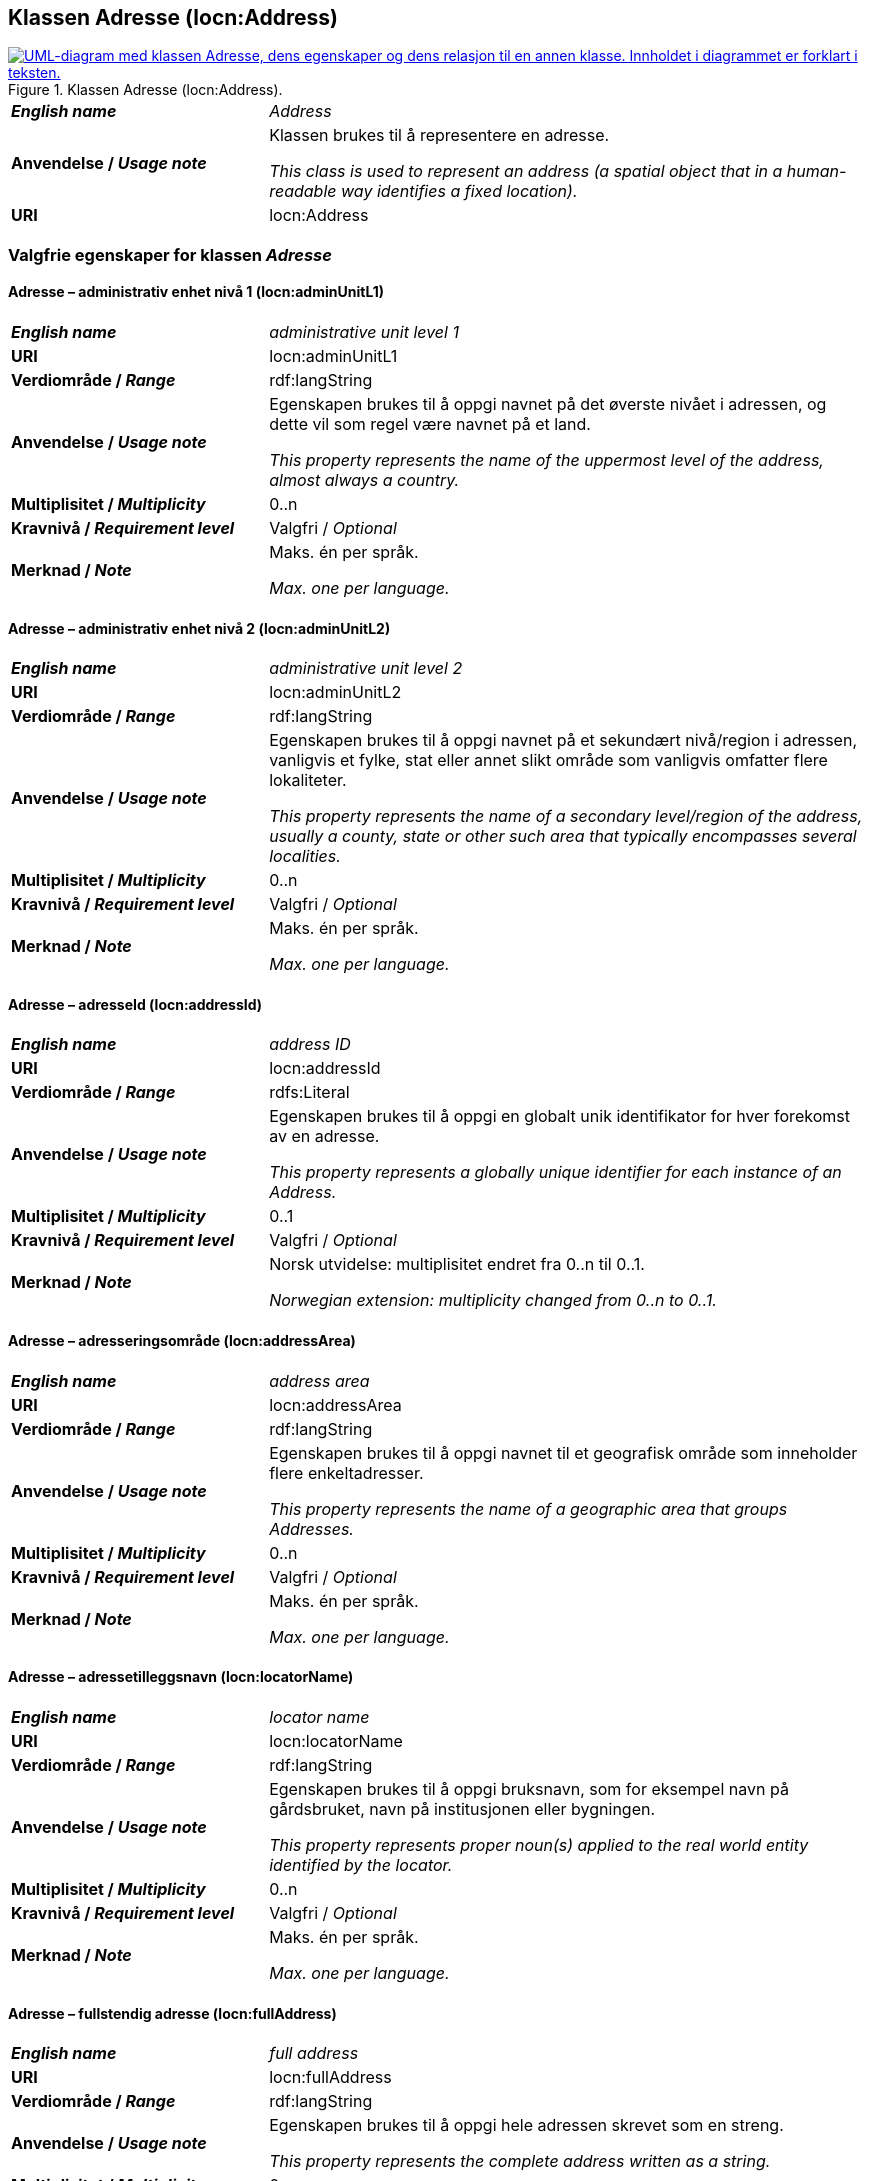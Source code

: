 == Klassen Adresse (locn:Address) [[Adresse]]

[[img-KlassenAdresse]]
.Klassen Adresse (locn:Address).
[link=images/KlassenAdresse.png]
image::images/KlassenAdresse.png[alt="UML-diagram med klassen Adresse, dens egenskaper og dens relasjon til en annen klasse. Innholdet i diagrammet er forklart i teksten."]

[cols="30s,70d"]
|===
| _English name_ | _Address_
| Anvendelse / _Usage note_ | Klassen brukes til å representere en adresse.

_This class is used to represent an address (a spatial object that in a human-readable way identifies a fixed location)._
| URI | locn:Address
|===

=== Valgfrie egenskaper for klassen _Adresse_ [[Adresse-valgfrie-egenskaper]]

====  Adresse – administrativ enhet nivå 1 (locn:adminUnitL1) [[Adresse-admin-enhet-nivå1]]

[cols="30s,70d"]
|===
| _English name_ | _administrative unit level 1_
| URI | locn:adminUnitL1
| Verdiområde / _Range_ | rdf:langString
| Anvendelse / _Usage note_ | Egenskapen brukes til å oppgi navnet på det øverste nivået i adressen, og dette vil som regel være navnet på et land.

_This property represents the name of the uppermost level of the address, almost always a country._
| Multiplisitet / _Multiplicity_ | 0..n
| Kravnivå / _Requirement level_ | Valgfri / _Optional_
| Merknad / _Note_ |  Maks. én per språk.

_Max. one per language._
|===

====  Adresse – administrativ enhet nivå 2 (locn:adminUnitL2) [[Adresse-admin-enhet-nivå2]]

[cols="30s,70d"]
|===
| _English name_ | _administrative unit level 2_
| URI | locn:adminUnitL2
| Verdiområde / _Range_ | rdf:langString
| Anvendelse / _Usage note_ | Egenskapen brukes til å oppgi navnet på et sekundært nivå/region i adressen, vanligvis et fylke, stat eller annet slikt område som vanligvis omfatter flere lokaliteter.

_This property represents the name of a secondary level/region of the address, usually a county, state or other such area that typically encompasses several localities._
| Multiplisitet / _Multiplicity_ | 0..n
| Kravnivå / _Requirement level_ | Valgfri / _Optional_
| Merknad / _Note_ |  Maks. én per språk.

_Max. one per language._
|===

====  Adresse – adresseId (locn:addressId) [[Adresse-adresseId]]

[cols="30s,70d"]
|===
| _English name_ | _address ID_
| URI | locn:addressId
| Verdiområde / _Range_ | rdfs:Literal
| Anvendelse / _Usage note_ |  Egenskapen brukes til å oppgi en globalt unik identifikator for hver
forekomst av en adresse.

_This property represents a globally unique identifier for each instance of an Address._
| Multiplisitet / _Multiplicity_ | 0..1
| Kravnivå / _Requirement level_ | Valgfri / _Optional_
| Merknad / _Note_ |  Norsk utvidelse: multiplisitet endret fra 0..n til 0..1.

_Norwegian extension: multiplicity changed from 0..n to 0..1._
|===

====  Adresse – adresseringsområde (locn:addressArea) [[Adresse-adresseringsområde]]

[cols="30s,70d"]
|===
| _English name_ | _address area_
| URI | locn:addressArea
| Verdiområde / _Range_ | rdf:langString
| Anvendelse / _Usage note_ |  Egenskapen brukes til å oppgi navnet til et geografisk område som
inneholder flere enkeltadresser.

_This property represents the name of a geographic area that groups Addresses._
| Multiplisitet / _Multiplicity_ | 0..n
| Kravnivå / _Requirement level_ | Valgfri / _Optional_
| Merknad / _Note_ |  Maks. én per språk.

_Max. one per language._
|===

====  Adresse – adressetilleggsnavn (locn:locatorName) [[Adresse-adressetilleggsnavn]]

[cols="30s,70d"]
|===
| _English name_ | _locator name_
| URI | locn:locatorName
| Verdiområde / _Range_ | rdf:langString
| Anvendelse / _Usage note_ |  Egenskapen brukes til å oppgi bruksnavn, som for eksempel navn
på gårdsbruket, navn på institusjonen eller bygningen.

_This property represents proper noun(s) applied to the real world entity identified by the locator._
| Multiplisitet / _Multiplicity_ | 0..n
| Kravnivå / _Requirement level_ | Valgfri / _Optional_
| Merknad / _Note_ |  Maks. én per språk.

_Max. one per language._
|===

====  Adresse – fullstendig adresse (locn:fullAddress) [[Adresse-fullstendigAdresse]]

[cols="30s,70d"]
|===
| _English name_ | _full address_
| URI | locn:fullAddress
| Verdiområde / _Range_ | rdf:langString
| Anvendelse / _Usage note_ |  Egenskapen brukes til å oppgi hele adressen skrevet som en streng.

_This property represents the complete address written as a string._
| Multiplisitet / _Multiplicity_ | 0..n
| Kravnivå / _Requirement level_ | Valgfri / _Optional_
| Merknad / _Note_ |  Maks. én per språk.

_Max. one per language._
| Eksempel | Den fullstendige besøksadressen til Digdir i Oslo er: «7. etasje, Lørenfaret 1C, 0580 Oslo, Norge».
|===

Eksempel i RDF Turtle:
-----
<digdirOslo-besøksadresse> a locn:Address ;
   locn:fullAddress "7. etasje, Lørenfaret 1C, 0580 Oslo, Norge"@nb ,
      "7th floor, Lorenfaret 1C, 0580 Oslo, Norway"@en ;
   .
-----

====  Adresse – gate-/vei-/områdenavn (locn:thoroughfare) [[Adresse-gate-vei-område-navn]]

[cols="30s,70d"]
|===
| _English name_ | _thoroughfare_
| URI | locn:thoroughfare
| Verdiområde / _Range_ | rdf:langString
| Anvendelse / _Usage note_ |  Egenskapen brukes til å oppgi navnet på en passasje eller en veistrekning fra ett sted til et annet, f.eks. en gate, en vei, eller et område.

__This property represents the name of a passage or way through from one location to another.__
| Multiplisitet / _Multiplicity_ | 0..n
| Kravnivå / _Requirement level_ | Valgfri / _Optional_
| Merknad / _Note_ |  Maks. én per språk.

_Max. one per language._
| Eksempel | «Lørenfaret» er gatenavn, i den fullstendige besøksadressen til Digdir i Oslo («7. etasje, Lørenfaret 1C, 0580 Oslo, Norge»).
|===

Eksempel i RDF Turtle:
-----
<digdirOslo-besøksadresse> a locn:Address ;
   locn:thoroughfare "Lørenfaret"@nb , "Lorenfaret"@en ;
   .
-----

====  Adresse – husnummer m.m. (locn:locatorDesignator) [[Adresse-husnummer-med-mer]]

[cols="30s,70d"]
|===
| _English name_ | _locator designator_
| URI | locn:locatorDesignator
| Verdiområde / _Range_ | rdfs:Literal
| Anvendelse / _Usage note_ |  Egenskapen brukes til å oppgi et nummer eller en sekvens av tegn som
unikt identifiserer lokasjonen i den aktuelle konteksten, f.eks. hus-/oppgangsnummer, ev. også etasjenummer, leilighetsnummer, romnummer eller lignende.

_This property represents a number or sequence of characters that uniquely identifies the locator within the relevant scope._
| Multiplisitet / _Multiplicity_ | 0..1
| Kravnivå / _Requirement level_ | Valgfri / _Optional_
| Merknad 1 / _Note 1_ | Norsk utvidelse: multiplisitet endret fra 0..n til 0..1.

_Norwegian extension: multiplicity changed from 0..n to 0..1._
| Eksempel | «1C» er husnummer m.m., i den fullstendige besøksadressen til Digdir i Oslo («7. etasje, Lørenfaret 1C, 0580 Oslo, Norge»), i konteksten «Lørenfaret» (se <<Adresse-gate-vei-område-navn>>).
|===

Eksempel i RDF Turtle:
-----
<digdirOslo-besøksadresse> a locn:Address ;
   locn:locatorDesignator "1C" ;
   locn:thoroughfare "Lørenfaret"@nb , "Lorenfaret"@en ;
   .
-----

====  Adresse – postboks (locn:poBox) [[Adresse-postboks]]

[cols="30s,70d"]
|===
| _English name_ | _post office box_
| URI | locn:poBox
| Verdiområde / _Range_ | rdfs:Literal
| Anvendelse / _Usage note_ |  Egenskapen brukes til å oppgi en stedsbetegnelse for et
postleveringssted på et postkontor, vanligvis et nummer.

_This property represents a location designator for a postal delivery point at a post office, usually a number._
| Multiplisitet / _Multiplicity_ | 0..1
| Kravnivå / _Requirement level_ | Valgfri / _Optional_
| Merknad 1 / _Note 1_ | Norsk utvidelse: multiplisitet endret fra 0..n til 0..1.

_Norwegian extension: multiplicity changed from 0..n to 0..1._
| Eksempel | Postboksadressen til Digdir i Oslo: «Postboks 1382 Vika, 0114 Oslo, Norge»
|===

Eksempel i RDF Turtle:
-----
<digdirOslo-postboksadresse> a locn:Address ;
   locn:poBox "1382 Vika" ;
   locn:postCode "0114" ;
   locn:postName "Oslo"@nb , "Oslo"@en ;
   .
-----


====  Adresse – postnummer (locn:postCode) [[Adresse-postnummer]]

[cols="30s,70d"]
|===
| _English name_ | _post code_
| URI | locn:postCode
| Verdiområde / _Range_ |  rdfs:Literal
| Anvendelse / _Usage note_ |  Egenskapen brukes til å kunne oppgi kode som er opprettet og vedlikeholdt for postformål, til å identifisere et poststed.

_This property represents the code created and maintained for postal purposes to identify a subdivision of addresses and postal delivery points._
| Multiplisitet / _Multiplicity_ | 0..1
| Kravnivå / _Requirement level_ | Valgfri / _Optional_
| Merknad / _Note_ |  Norsk utvidelse: multiplisitet endret fra 0..n til 0..1.

_Norwegian extension: multiplicity changed from 0..n to 0..1._
| Eksempel | «0580» er postnummer, i den fullstendige besøksadressen til Digdir i Oslo («7. etasje, Lørenfaret 1C, 0580 Oslo, Norge»).
|===

Eksempel i RDF Turtle:
-----
<digdirOslo-besøksadresse> a locn:Address ;
   locn:locatorDesignator "7. etasje, 1C"@nb, "7th floor, 1C"@en ;
   locn:thoroughfare "Lørenfaret"@nb , "Lorenfaret"@en ;
   locn:postCode "0580" ;
   .
-----

====  Adresse – poststed (locn:postName) [[Adresse-poststed]]

[cols="30s,70d"]
|===
| _English name_ | _post name_
| URI | locn:postName
| Verdiområde / _Range_ | rdf:langString
| Anvendelse / _Usage note_ |  Egenskapen brukes til å kunne oppgi stedsnavn som er opprettet og vedlikehold for postformål.

_This property represents a name created and maintained for postal purposes to identify a subdivision of addresses and postal delivery points._
| Multiplisitet / _Multiplicity_ | 0..n
| Kravnivå / _Requirement level_ | Valgfri / _Optional_
| Merknad / _Note_ |  Maks. én per språk.

_Max. one per language._
| Eksempel | «Oslo» er poststed, i den fullstendige besøksadressen til Digdir i Oslo («7. etasje, Lørenfaret 1C, 0580 Oslo, Norge»).
|===

Eksempel i RDF Turtle:
-----
<digdirOslo-besøksadresse> a locn:Address ;
   locn:locatorDesignator "7. etasje, 1C"@nb, "7th floor, 1C"@en ;
   locn:thoroughfare "Lørenfaret"@nb , "Lorenfaret"@en ;
   locn:postCode "0580" ;
   locn:postName "Oslo"@nb , "Oslo"@en ;
   .
-----
